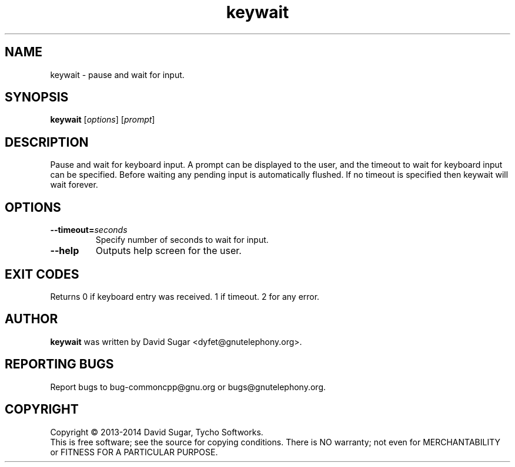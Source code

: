 .\" keywait - pause and wait for keyboard input
.\" Copyright (C) 2013-2014 David Sugar <dyfet@gnutelephony.org>
.\" Copyright (C) 2015-2020 Cherokees of Idaho.
.\"
.\" This manual page is free software; you can redistribute it and/or modify
.\" it under the terms of the GNU General Public License as published by
.\" the Free Software Foundation; either version 3 of the License, or
.\" (at your option) any later version.
.\"
.\" This program is distributed in the hope that it will be useful,
.\" but WITHOUT ANY WARRANTY; without even the implied warranty of
.\" MERCHANTABILITY or FITNESS FOR A PARTICULAR PURPOSE.  See the
.\" GNU General Public License for more details.
.\"
.\" You should have received a copy of the GNU Lesser General Public License
.\" along with this program.  If not, see <http://www.gnu.org/licenses/>.
.\"
.\" This manual page is written especially for Debian GNU/Linux.
.\"
.TH keywait "1" "August 2013" "GNU uCommon" "GNU Telephony"
.SH NAME
keywait \- pause and wait for input.
.SH SYNOPSIS
.B keywait
.RI [ options ]
.RI [ prompt ]
.br
.SH DESCRIPTION
Pause and wait for keyboard input.  A prompt can be displayed to the user,
and the timeout to wait for keyboard input can be specified.  Before waiting
any pending input is automatically flushed.  If no timeout is specified then
keywait will wait forever.
.SH OPTIONS
.TP
.BI \-\-timeout= seconds
Specify number of seconds to wait for input.
.TP
.B \-\-help
Outputs help screen for the user.
.SH EXIT CODES
Returns 0 if keyboard entry was received.  1 if timeout.  2 for any error.
.SH AUTHOR
.B keywait
was written by David Sugar <dyfet@gnutelephony.org>.
.SH "REPORTING BUGS"
Report bugs to bug-commoncpp@gnu.org or bugs@gnutelephony.org.
.SH COPYRIGHT
Copyright \(co 2013-2014 David Sugar, Tycho Softworks.
.br
This is free software; see the source for copying conditions.  There is NO
warranty; not even for MERCHANTABILITY or FITNESS FOR A PARTICULAR
PURPOSE.

